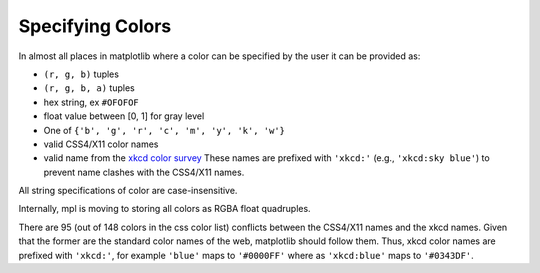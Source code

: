.. _colors:

*****************
Specifying Colors
*****************

In almost all places in matplotlib where a color can be specified by the user
it can be provided as:

* ``(r, g, b)`` tuples
* ``(r, g, b, a)`` tuples
* hex string, ex ``#OFOFOF``
* float value between [0, 1] for gray level
* One of ``{'b', 'g', 'r', 'c', 'm', 'y', 'k', 'w'}``
* valid CSS4/X11 color names
* valid name from the `xkcd color survey
  <http://blog.xkcd.com/2010/05/03/color-survey-results/>`__ These
  names are prefixed with ``'xkcd:'`` (e.g., ``'xkcd:sky blue'``) to
  prevent name clashes with the CSS4/X11 names.

All string specifications of color are case-insensitive.

Internally, mpl is moving to storing all colors as RGBA float quadruples.

There are 95 (out of 148 colors in the css color list) conflicts between the
CSS4/X11 names and the xkcd names.  Given that the former are the standard
color names of the web, matplotlib should follow them.  Thus, xkcd color names
are prefixed with ``'xkcd:'``, for example ``'blue'`` maps to ``'#0000FF'``
where as ``'xkcd:blue'`` maps to ``'#0343DF'``.

.. plot::

   import matplotlib.pyplot as plt
   import matplotlib._color_data as mcd
   import matplotlib.patches as mpatch

   overlap = {name for name in mcd.CSS4_COLORS
              if "xkcd:" + name in mcd.XKCD_COLORS}

   fig = plt.figure(figsize=[4.8, 16])
   ax = fig.add_axes([0, 0, 1, 1])

   for j, n in enumerate(sorted(overlap, reverse=True)):
       cn = mcd.CSS4_COLORS[n]
       xkcd = mcd.XKCD_COLORS["xkcd:" + n].upper()
       if cn != xkcd:
           print(n, cn, xkcd)

       r1 = mpatch.Rectangle((0, j), 1, 1, color=cn)
       r2 = mpatch.Rectangle((1, j), 1, 1, color=xkcd)
       txt = ax.text(2, j+.5, '  ' + n, va='center', fontsize=10)
       ax.add_patch(r1)
       ax.add_patch(r2)
       ax.axhline(j, color='k')

   ax.text(.5, j + .1, 'X11', ha='center')
   ax.text(1.5, j + .1, 'XKCD', ha='center')
   ax.set_xlim(0, 3)
   ax.set_ylim(0, j + 1)
   ax.axis('off')

